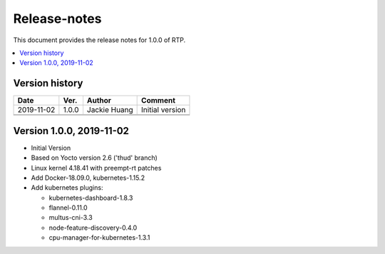 .. This work is licensed under a Creative Commons Attribution 4.0 International License.
.. SPDX-License-Identifier: CC-BY-4.0
.. Copyright (C) 2019 Wind River Systems, Inc.


Release-notes
=============


This document provides the release notes for 1.0.0 of RTP.

.. contents::
   :depth: 3
   :local:


Version history
---------------

+--------------------+--------------------+--------------------+--------------------+
| **Date**           | **Ver.**           | **Author**         | **Comment**        |
|                    |                    |                    |                    |
+--------------------+--------------------+--------------------+--------------------+
| 2019-11-02         | 1.0.0              | Jackie Huang       | Initial version    |
|                    |                    |                    |                    |
+--------------------+--------------------+--------------------+--------------------+
|                    |                    |                    |                    |
|                    |                    |                    |                    |
+--------------------+--------------------+--------------------+--------------------+
|                    |                    |                    |                    |
|                    |                    |                    |                    |
+--------------------+--------------------+--------------------+--------------------+

Version 1.0.0, 2019-11-02
-------------------------
- Initial Version
- Based on Yocto version 2.6 ('thud' branch)
- Linux kernel 4.18.41 with preempt-rt patches
- Add Docker-18.09.0, kubernetes-1.15.2
- Add kubernetes plugins:

  - kubernetes-dashboard-1.8.3
  - flannel-0.11.0
  - multus-cni-3.3
  - node-feature-discovery-0.4.0
  - cpu-manager-for-kubernetes-1.3.1

